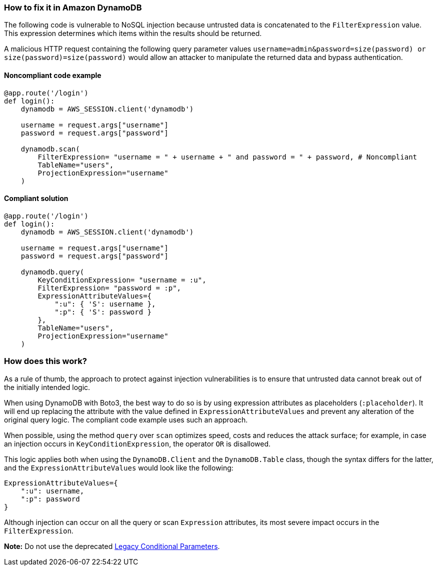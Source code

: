 === How to fix it in Amazon DynamoDB

The following code is vulnerable to NoSQL injection because untrusted data is
concatenated to the `FilterExpression` value. This expression determines which items within
the results should be returned.

A malicious HTTP request containing the following
query parameter values `username=admin&password=size(password) or
size(password)=size(password)` would allow an attacker to manipulate the returned data and bypass authentication.

==== Noncompliant code example

[source,python,diff-id=1,diff-type=noncompliant]
----
@app.route('/login')
def login():
    dynamodb = AWS_SESSION.client('dynamodb')
    
    username = request.args["username"]
    password = request.args["password"]

    dynamodb.scan(
        FilterExpression= "username = " + username + " and password = " + password, # Noncompliant
        TableName="users",
        ProjectionExpression="username"
    )
----

==== Compliant solution

[source,python,diff-id=1,diff-type=compliant]
----
@app.route('/login')
def login():
    dynamodb = AWS_SESSION.client('dynamodb')
    
    username = request.args["username"]
    password = request.args["password"]

    dynamodb.query(
        KeyConditionExpression= "username = :u",
        FilterExpression= "password = :p",
        ExpressionAttributeValues={
            ":u": { 'S': username },
            ":p": { 'S': password }
        },
        TableName="users",
        ProjectionExpression="username"
    )
----

=== How does this work?

As a rule of thumb, the approach to protect against injection vulnerabilities
is to ensure that untrusted data cannot break out of the initially intended
logic.  

When using DynamoDB with Boto3, the best way to do so is by using
expression attributes as placeholders (`:placeholder`). It will end up replacing the attribute with the value defined in
`ExpressionAttributeValues` and prevent any alteration of the original query logic.
The compliant code example uses such an approach.

When possible, using the method
`query` over `scan` optimizes speed, costs and reduces the attack surface; for
example, in case an injection occurs in `KeyConditionExpression`, the operator `OR` is
disallowed.  

This logic applies both when using the `DynamoDB.Client` and the `DynamoDB.Table` class, though
the syntax differs for the latter, and the `ExpressionAttributeValues` would look
like the following:

[source,python]
----
ExpressionAttributeValues={
    ":u": username,
    ":p": password
}
----

Although injection can occur on all the query or scan `Expression` attributes,
its most severe impact occurs in the `FilterExpression`.  

**Note:** Do not use the
deprecated
https://docs.aws.amazon.com/amazondynamodb/latest/developerguide/LegacyConditionalParameters.html[Legacy Conditional Parameters].
